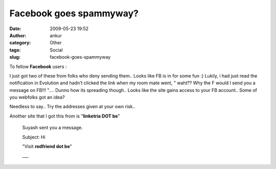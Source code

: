 Facebook goes spammyway?
########################
:date: 2009-05-23 19:52
:author: ankur
:category: Other
:tags: Social
:slug: facebook-goes-spammyway

To fellow **Facebook** users :

I just got two of these from folks who deny sending them.. Looks like FB
is in for some fun :) Lukily, i had just read the notification in
Evolution and hadn't clicked the link when my room mate went, " waht??
Why the F would I send you a message on FB!!! ".... Dunno how its
spreading though.. Looks like the site gains access to your FB account..
Some of you webfolks got an idea?

Needless to say.. Try the addresses given at your own risk..

Another site that I got this from is "**linketria DOT be**\ "

    Suyash sent you a message.

    Subject: Hi

    "Visit **redfriend dot be**"

    \_\_\_
